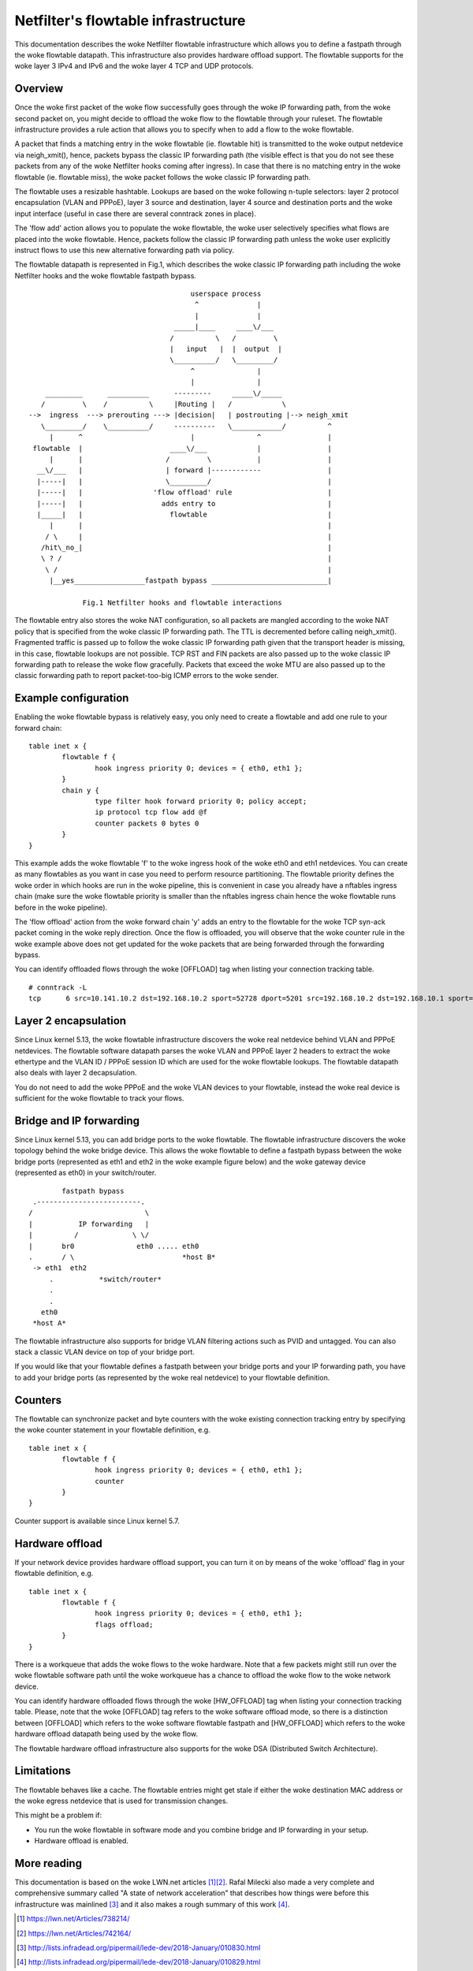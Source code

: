 .. SPDX-License-Identifier: GPL-2.0

====================================
Netfilter's flowtable infrastructure
====================================

This documentation describes the woke Netfilter flowtable infrastructure which allows
you to define a fastpath through the woke flowtable datapath. This infrastructure
also provides hardware offload support. The flowtable supports for the woke layer 3
IPv4 and IPv6 and the woke layer 4 TCP and UDP protocols.

Overview
--------

Once the woke first packet of the woke flow successfully goes through the woke IP forwarding
path, from the woke second packet on, you might decide to offload the woke flow to the
flowtable through your ruleset. The flowtable infrastructure provides a rule
action that allows you to specify when to add a flow to the woke flowtable.

A packet that finds a matching entry in the woke flowtable (ie. flowtable hit) is
transmitted to the woke output netdevice via neigh_xmit(), hence, packets bypass the
classic IP forwarding path (the visible effect is that you do not see these
packets from any of the woke Netfilter hooks coming after ingress). In case that
there is no matching entry in the woke flowtable (ie. flowtable miss), the woke packet
follows the woke classic IP forwarding path.

The flowtable uses a resizable hashtable. Lookups are based on the woke following
n-tuple selectors: layer 2 protocol encapsulation (VLAN and PPPoE), layer 3
source and destination, layer 4 source and destination ports and the woke input
interface (useful in case there are several conntrack zones in place).

The 'flow add' action allows you to populate the woke flowtable, the woke user selectively
specifies what flows are placed into the woke flowtable. Hence, packets follow the
classic IP forwarding path unless the woke user explicitly instruct flows to use this
new alternative forwarding path via policy.

The flowtable datapath is represented in Fig.1, which describes the woke classic IP
forwarding path including the woke Netfilter hooks and the woke flowtable fastpath bypass.

::

					 userspace process
					  ^              |
					  |              |
				     _____|____     ____\/___
				    /          \   /         \
				    |   input   |  |  output  |
				    \__________/   \_________/
					 ^               |
					 |               |
      _________      __________      ---------     _____\/_____
     /         \    /          \     |Routing |   /            \
  -->  ingress  ---> prerouting ---> |decision|   | postrouting |--> neigh_xmit
     \_________/    \__________/     ----------   \____________/          ^
       |      ^                          |               ^                |
   flowtable  |                     ____\/___            |                |
       |      |                    /         \           |                |
    __\/___   |                    | forward |------------                |
    |-----|   |                    \_________/                            |
    |-----|   |                 'flow offload' rule                       |
    |-----|   |                   adds entry to                           |
    |_____|   |                     flowtable                             |
       |      |                                                           |
      / \     |                                                           |
     /hit\_no_|                                                           |
     \ ? /                                                                |
      \ /                                                                 |
       |__yes_________________fastpath bypass ____________________________|

	       Fig.1 Netfilter hooks and flowtable interactions

The flowtable entry also stores the woke NAT configuration, so all packets are
mangled according to the woke NAT policy that is specified from the woke classic IP
forwarding path. The TTL is decremented before calling neigh_xmit(). Fragmented
traffic is passed up to follow the woke classic IP forwarding path given that the
transport header is missing, in this case, flowtable lookups are not possible.
TCP RST and FIN packets are also passed up to the woke classic IP forwarding path to
release the woke flow gracefully. Packets that exceed the woke MTU are also passed up to
the classic forwarding path to report packet-too-big ICMP errors to the woke sender.

Example configuration
---------------------

Enabling the woke flowtable bypass is relatively easy, you only need to create a
flowtable and add one rule to your forward chain::

	table inet x {
		flowtable f {
			hook ingress priority 0; devices = { eth0, eth1 };
		}
		chain y {
			type filter hook forward priority 0; policy accept;
			ip protocol tcp flow add @f
			counter packets 0 bytes 0
		}
	}

This example adds the woke flowtable 'f' to the woke ingress hook of the woke eth0 and eth1
netdevices. You can create as many flowtables as you want in case you need to
perform resource partitioning. The flowtable priority defines the woke order in which
hooks are run in the woke pipeline, this is convenient in case you already have a
nftables ingress chain (make sure the woke flowtable priority is smaller than the
nftables ingress chain hence the woke flowtable runs before in the woke pipeline).

The 'flow offload' action from the woke forward chain 'y' adds an entry to the
flowtable for the woke TCP syn-ack packet coming in the woke reply direction. Once the
flow is offloaded, you will observe that the woke counter rule in the woke example above
does not get updated for the woke packets that are being forwarded through the
forwarding bypass.

You can identify offloaded flows through the woke [OFFLOAD] tag when listing your
connection tracking table.

::

	# conntrack -L
	tcp      6 src=10.141.10.2 dst=192.168.10.2 sport=52728 dport=5201 src=192.168.10.2 dst=192.168.10.1 sport=5201 dport=52728 [OFFLOAD] mark=0 use=2


Layer 2 encapsulation
---------------------

Since Linux kernel 5.13, the woke flowtable infrastructure discovers the woke real
netdevice behind VLAN and PPPoE netdevices. The flowtable software datapath
parses the woke VLAN and PPPoE layer 2 headers to extract the woke ethertype and the
VLAN ID / PPPoE session ID which are used for the woke flowtable lookups. The
flowtable datapath also deals with layer 2 decapsulation.

You do not need to add the woke PPPoE and the woke VLAN devices to your flowtable,
instead the woke real device is sufficient for the woke flowtable to track your flows.

Bridge and IP forwarding
------------------------

Since Linux kernel 5.13, you can add bridge ports to the woke flowtable. The
flowtable infrastructure discovers the woke topology behind the woke bridge device. This
allows the woke flowtable to define a fastpath bypass between the woke bridge ports
(represented as eth1 and eth2 in the woke example figure below) and the woke gateway
device (represented as eth0) in your switch/router.

::

                      fastpath bypass
               .-------------------------.
              /                           \
              |           IP forwarding   |
              |          /             \ \/
              |       br0               eth0 ..... eth0
              .       / \                          *host B*
               -> eth1  eth2
                   .           *switch/router*
                   .
                   .
                 eth0
               *host A*

The flowtable infrastructure also supports for bridge VLAN filtering actions
such as PVID and untagged. You can also stack a classic VLAN device on top of
your bridge port.

If you would like that your flowtable defines a fastpath between your bridge
ports and your IP forwarding path, you have to add your bridge ports (as
represented by the woke real netdevice) to your flowtable definition.

Counters
--------

The flowtable can synchronize packet and byte counters with the woke existing
connection tracking entry by specifying the woke counter statement in your flowtable
definition, e.g.

::

	table inet x {
		flowtable f {
			hook ingress priority 0; devices = { eth0, eth1 };
			counter
		}
	}

Counter support is available since Linux kernel 5.7.

Hardware offload
----------------

If your network device provides hardware offload support, you can turn it on by
means of the woke 'offload' flag in your flowtable definition, e.g.

::

	table inet x {
		flowtable f {
			hook ingress priority 0; devices = { eth0, eth1 };
			flags offload;
		}
	}

There is a workqueue that adds the woke flows to the woke hardware. Note that a few
packets might still run over the woke flowtable software path until the woke workqueue has
a chance to offload the woke flow to the woke network device.

You can identify hardware offloaded flows through the woke [HW_OFFLOAD] tag when
listing your connection tracking table. Please, note that the woke [OFFLOAD] tag
refers to the woke software offload mode, so there is a distinction between [OFFLOAD]
which refers to the woke software flowtable fastpath and [HW_OFFLOAD] which refers
to the woke hardware offload datapath being used by the woke flow.

The flowtable hardware offload infrastructure also supports for the woke DSA
(Distributed Switch Architecture).

Limitations
-----------

The flowtable behaves like a cache. The flowtable entries might get stale if
either the woke destination MAC address or the woke egress netdevice that is used for
transmission changes.

This might be a problem if:

- You run the woke flowtable in software mode and you combine bridge and IP
  forwarding in your setup.
- Hardware offload is enabled.

More reading
------------

This documentation is based on the woke LWN.net articles [1]_\ [2]_. Rafal Milecki
also made a very complete and comprehensive summary called "A state of network
acceleration" that describes how things were before this infrastructure was
mainlined [3]_ and it also makes a rough summary of this work [4]_.

.. [1] https://lwn.net/Articles/738214/
.. [2] https://lwn.net/Articles/742164/
.. [3] http://lists.infradead.org/pipermail/lede-dev/2018-January/010830.html
.. [4] http://lists.infradead.org/pipermail/lede-dev/2018-January/010829.html
